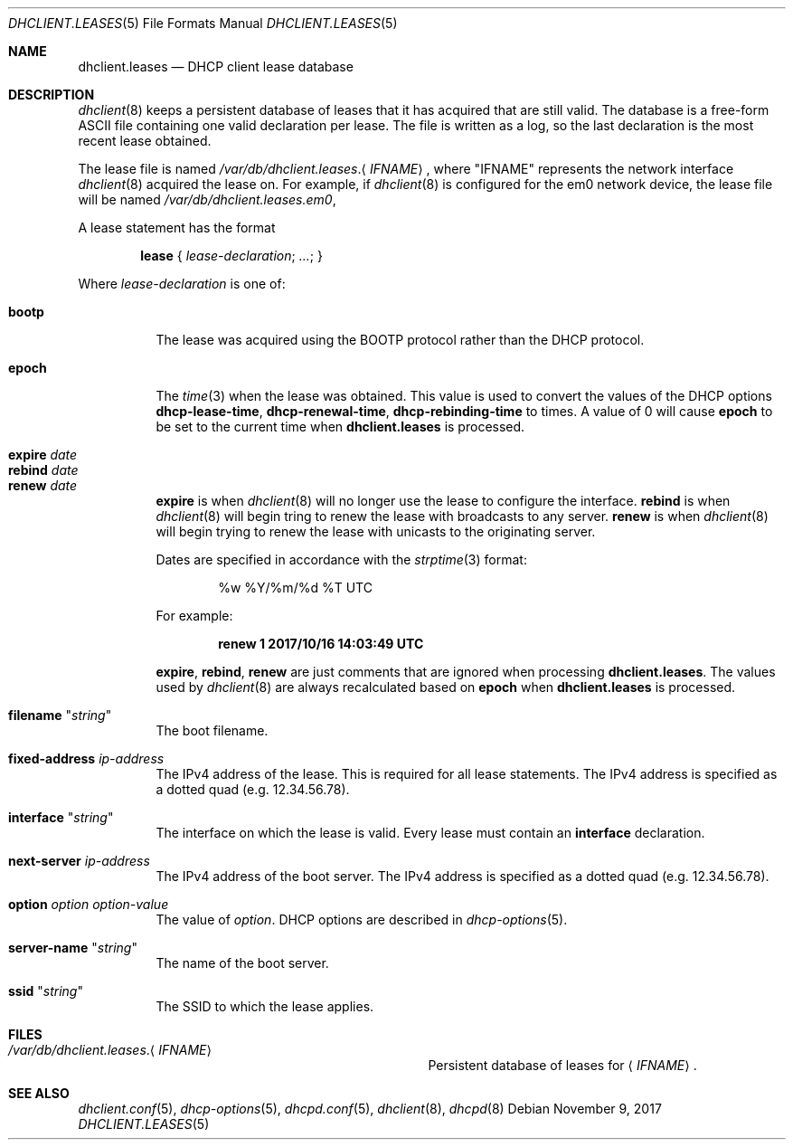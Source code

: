 .\"	$OpenBSD: dhclient.leases.5,v 1.12 2017/11/09 12:34:25 krw Exp $
.\"
.\" Copyright (c) 1997 The Internet Software Consortium.
.\" All rights reserved.
.\"
.\" Redistribution and use in source and binary forms, with or without
.\" modification, are permitted provided that the following conditions
.\" are met:
.\"
.\" 1. Redistributions of source code must retain the above copyright
.\"    notice, this list of conditions and the following disclaimer.
.\" 2. Redistributions in binary form must reproduce the above copyright
.\"    notice, this list of conditions and the following disclaimer in the
.\"    documentation and/or other materials provided with the distribution.
.\" 3. Neither the name of The Internet Software Consortium nor the names
.\"    of its contributors may be used to endorse or promote products derived
.\"    from this software without specific prior written permission.
.\"
.\" THIS SOFTWARE IS PROVIDED BY THE INTERNET SOFTWARE CONSORTIUM AND
.\" CONTRIBUTORS ``AS IS'' AND ANY EXPRESS OR IMPLIED WARRANTIES,
.\" INCLUDING, BUT NOT LIMITED TO, THE IMPLIED WARRANTIES OF
.\" MERCHANTABILITY AND FITNESS FOR A PARTICULAR PURPOSE ARE
.\" DISCLAIMED.  IN NO EVENT SHALL THE INTERNET SOFTWARE CONSORTIUM OR
.\" CONTRIBUTORS BE LIABLE FOR ANY DIRECT, INDIRECT, INCIDENTAL,
.\" SPECIAL, EXEMPLARY, OR CONSEQUENTIAL DAMAGES (INCLUDING, BUT NOT
.\" LIMITED TO, PROCUREMENT OF SUBSTITUTE GOODS OR SERVICES; LOSS OF
.\" USE, DATA, OR PROFITS; OR BUSINESS INTERRUPTION) HOWEVER CAUSED AND
.\" ON ANY THEORY OF LIABILITY, WHETHER IN CONTRACT, STRICT LIABILITY,
.\" OR TORT (INCLUDING NEGLIGENCE OR OTHERWISE) ARISING IN ANY WAY OUT
.\" OF THE USE OF THIS SOFTWARE, EVEN IF ADVISED OF THE POSSIBILITY OF
.\" SUCH DAMAGE.
.\"
.\" This software has been written for the Internet Software Consortium
.\" by Ted Lemon <mellon@fugue.com> in cooperation with Vixie
.\" Enterprises.  To learn more about the Internet Software Consortium,
.\" see ``http://www.isc.org/isc''.  To learn more about Vixie
.\" Enterprises, see ``http://www.vix.com''.
.\"
.Dd $Mdocdate: November 9 2017 $
.Dt DHCLIENT.LEASES 5
.Os
.Sh NAME
.Nm dhclient.leases
.Nd DHCP client lease database
.Sh DESCRIPTION
.Xr dhclient 8
keeps a persistent database of leases that it has acquired that are still
valid.
The database is a free-form ASCII file containing one valid declaration
per lease.
The file is written as a log, so the last declaration is the most recent
lease obtained.
.Pp
The lease file is named
.Pa /var/db/dhclient.leases . Ns Aq Ar IFNAME ,
where
.Qq IFNAME
represents the network interface
.Xr dhclient 8
acquired the lease on.
For example, if
.Xr dhclient 8
is configured for the em0 network device,
the lease file will be named
.Pa /var/db/dhclient.leases.em0 ,
.Pp
A lease statement has the format
.Pp
.D1 Ic lease No { Ar lease-declaration ; ... ; No }
.Pp
Where
.Ar lease\-declaration
is one of:
.Pp
.Bl -tag -width Ds -compact
.It Ic bootp
The lease was acquired using the
BOOTP protocol rather than the DHCP protocol.
.Pp
.It Ic epoch
The
.Xr time 3
when the lease was obtained.
This value is used to convert the values of the DHCP options
.Ic dhcp-lease-time ,
.Ic dhcp-renewal-time ,
.Ic dhcp-rebinding-time
to times.
A value of 0 will cause
.Ic epoch
to be set to the current time when
.Nm
is processed.
.Pp
.It Ic expire Ar date
.It Ic rebind Ar date
.It Ic renew Ar date
.Ic expire
is when
.Xr dhclient 8
will no longer use the lease to configure the interface.
.Ic rebind
is when
.Xr dhclient 8
will begin tring to renew the lease with broadcasts to any server.
.Ic renew
is when
.Xr dhclient 8
will begin trying to renew the lease with unicasts to the originating server.
.Pp
Dates are specified in accordance with the
.Xr strptime 3
format:
.Pp
.D1 %w %Y/%m/%d \&%T UTC
.Pp
For example:
.Pp
.Dl renew 1 2017/10/16 14:03:49 UTC
.Pp
.Ic expire ,
.Ic rebind ,
.Ic renew
are just comments that are ignored when processing
.Nm .
The values used by
.Xr dhclient 8
are always recalculated based on
.Ic epoch
when
.Nm
is processed.
.Pp
.It Ic filename Qq Ar string
The boot filename.
.Pp
.It Ic fixed-address Ar ip-address
The IPv4 address of the lease.
This is required for all lease statements.
The IPv4 address is specified as a dotted quad (e.g. 12.34.56.78).
.Pp
.It Ic interface Qq Ar string
The interface on which the lease is valid.
Every lease must contain an
.Ic interface
declaration.
.Pp
.It Ic next-server Ar ip-address
The IPv4 address of the boot server.
The IPv4 address is specified as a dotted quad (e.g. 12.34.56.78).
.Pp
.It Ic option Ar option option-value
The value of
.Ar option .
DHCP options are described in
.Xr dhcp-options 5 .
.Pp
.It Ic server-name Qq Ar string
The name of the boot server.
.Pp
.It Ic ssid Qq Ar string
The SSID to which the lease applies.
.El
.Sh FILES
.Bl -tag -width "/var/db/dhclient.leases.IFNAME   "
.It Pa /var/db/dhclient.leases . Ns Aq Ar IFNAME
Persistent database of leases for
.Aq Ar IFNAME .
.El
.Sh SEE ALSO
.Xr dhclient.conf 5 ,
.Xr dhcp-options 5 ,
.Xr dhcpd.conf 5 ,
.Xr dhclient 8 ,
.Xr dhcpd 8

